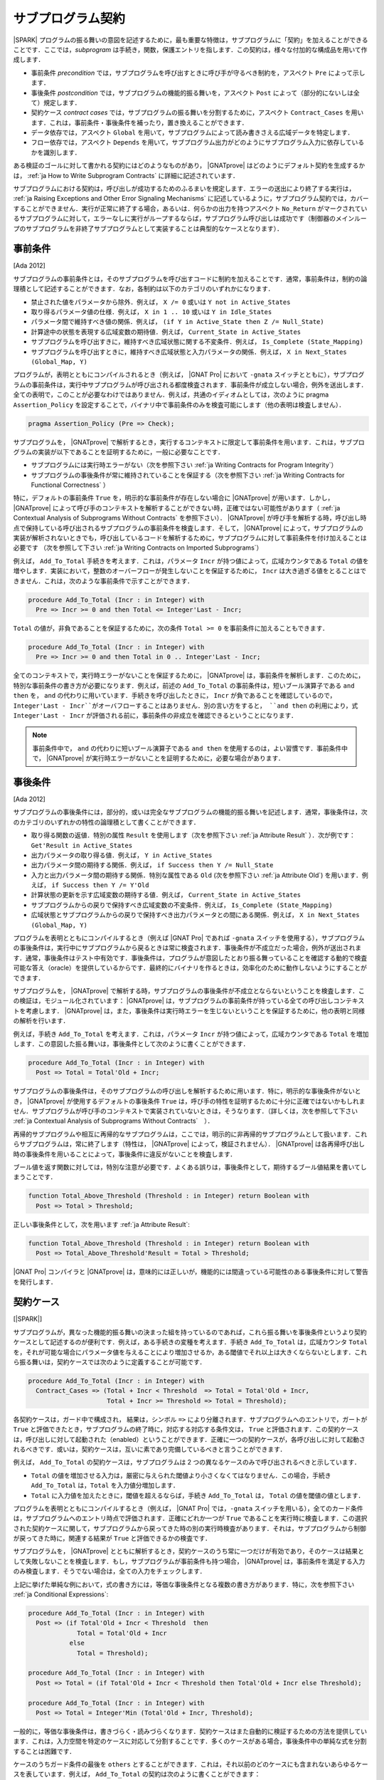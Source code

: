 .. _ja Subprogram Contracts:

サブプログラム契約
====================

|SPARK| プログラムの振る舞いの意図を記述するために，最も重要な特徴は，サブプログラムに「契約」を加えることができることです．ここでは，`subprogram` は手続き，関数，保護エントリを指します．この契約は，様々な付加的な構成品を用いて作成します．

* 事前条件 `precondition` では，サブプログラムを呼び出すときに呼び手が守るべき制約を，アスペクト ``Pre`` によって示します．
* 事後条件 `postcondition` では，サブプログラムの機能的振る舞いを，アスペクト ``Post`` によって（部分的にないしは全て）規定します．
* 契約ケース `contract cases` では，サブプログラムの振る舞いを分割するために，アスペクト ``Contract_Cases`` を用います．これは，事前条件・事後条件を補ったり，置き換えることができます．
* データ依存では，アスペクト ``Global`` を用いて，サブプログラムによって読み書きさえる広域データを特定します．
* フロー依存では，アスペクト ``Depends`` を用いて，サブプログラム出力がどのようにサブプログラム入力に依存しているかを識別します．

ある検証のゴールに対して書かれる契約にはどのようなものがあり， |GNATprove| はどのようにデフォルト契約を生成するかは， :ref:`ja How to Write Subprogram Contracts` に詳細に記述されています．

サブプログラムにおける契約は，呼び出しが成功するためのふるまいを規定します．エラーの送出により終了する実行は， :ref:`ja Raising Exceptions and Other Error Signaling Mechanisms` に記述しているように，サブプログラム契約では，カバーすることができません．実行が正常に終了する場合，あるいは．何らかの出力を持つアスペクト ``No_Return`` がマークされているサブプログラムに対して，エラーなしに実行がループするならば，サブプログラム呼び出しは成功です（制御器のメインループのサブプログラムを非終了サブプログラムとして実装することは典型的なケースとなります）．

.. _ja Preconditions:

事前条件
-------------

[Ada 2012]

サブプログラムの事前条件とは，そのサブプログラムを呼び出すコードに制約を加えることです．通常，事前条件は，制約の論理積として記述することができます．なお，各制約は以下のカテゴリのいずれかになります．

* 禁止された値をパラメータから除外．例えば， ``X /= 0`` 或いは ``Y not in Active_States``
* 取り得るパラメータ値の仕様．例えば， ``X in 1 .. 10`` 或いは ``Y in Idle_States``
* パラメータ間で維持すべき値の関係．例えば， ``(if Y in Active_State then Z /= Null_State)``
* 計算途中の状態を表現する広域変数の期待値．例えば， ``Current_State in Active_States``
* サブプログラムを呼び出すきに，維持すべき広域状態に関する不変条件．例えば， ``Is_Complete (State_Mapping)``
* サブプログラムを呼び出すときに，維持すべき広域状態と入力パラメータの関係．例えば， ``X in Next_States (Global_Map, Y)``

プログラムが，表明とともにコンパイルされるとき（例えば， |GNAT Pro| において ``-gnata`` スイッチとともに），サブプログラムの事前条件は，実行中サブプログラムが呼び出される都度検査されます．事前条件が成立しない場合，例外を送出します．全ての表明で，このことが必要なわけではありません．例えば，共通のイディオムとしては，次のように pragma  ``Assertion_Policy`` を設定することで，バイナリ中で事前条件のみを検査可能にします（他の表明は検査しません）．

.. code-block:: ada

   pragma Assertion_Policy (Pre => Check);

サブプログラムを， |GNATprove| で解析するとき，実行するコンテキストに限定して事前条件を用います．これは，サブプログラムの実装が以下であることを証明するために，一般に必要なことです．

* サブプログラムには実行時エラーがない（次を参照下さい :ref:`ja Writing Contracts for Program Integrity`）
* サブプログラムの事後条件が常に維持されていることを保証する（次を参照下さい :ref:`ja Writing Contracts for Functional Correctness` ）

特に，デフォルトの事前条件 ``True`` を，明示的な事前条件が存在しない場合に |GNATprove| が用います．しかし， |GNATprove| によって呼び手のコンテキストを解析することができない時，正確ではない可能性があります（ :ref:`ja Contextual Analysis of Subprograms Without Contracts` を参照下さい）． |GNATprove| が呼び手を解析する時，呼び出し時点で保持している呼び出されるサブプログラムの事前条件を検査します．そして， |GNATprove| によって，サブプログラムの実装が解析されないときでも，呼び出しているコードを解析するために，サブプログラムに対して事前条件を付け加えることは必要です （次を参照して下さい :ref:`ja Writing Contracts on Imported Subprograms`）

例えば， ``Add_To_Total`` 手続きを考えます．これは，パラメータ ``Incr`` が持つ値によって，広域カウンタである ``Total`` の値を増やします．実装において，整数のオーバーフローが発生しないことを保証するために， ``Incr`` は大き過ぎる値をとることはできません．これは，次のような事前条件で示すことができます．

.. code-block:: ada

   procedure Add_To_Total (Incr : in Integer) with
     Pre => Incr >= 0 and then Total <= Integer'Last - Incr;

``Total`` の値が，非負であることを保証するために，次の条件 ``Total >= 0`` を事前条件に加えることもできます．

.. code-block:: ada

   procedure Add_To_Total (Incr : in Integer) with
     Pre => Incr >= 0 and then Total in 0 .. Integer'Last - Incr;

全てのコンテキストで，実行時エラーがないことを保証するために， |GNATprove| は，事前条件を解析します．このために，特別な事前条件の書き方が必要になります．例えば，前述の ``Add_To_Total`` の事前条件は，短いブール演算子である ``and then`` を， ``and`` の代わりに用いています．手続きを呼び出したときに， ``Incr`` が負であることを確認しているので， ``Integer'Last - Incr``がオーバフローすることはありません．別の言い方をすると， ``and then`` の利用により，式 ``Integer'Last - Incr`` が評価される前に，事前条件の非成立を確認できるということになります．

.. note::

   事前条件中で， ``and`` の代わりに短いブール演算子である ``and then`` を使用するのは，よい習慣です．事前条件中で， |GNATprove| が実行時エラーがないことを証明するために，必要な場合があります．

.. _ja Postconditions:

事後条件
--------------

[Ada 2012]

サブプログラムの事後条件には，部分的，或いは完全なサブプログラムの機能的振る舞いを記述します．通常，事後条件は，次のカテゴリのいずれかの特性の論理積として書くことができます．

* 取り得る関数の返値．特別の属性 ``Result`` を使用します（次を参照下さい :ref:`ja Attribute Result` ）．次が例です： ``Get'Result in Active_States``
* 出力パラメータの取り得る値．例えば， ``Y in Active_States``
* 出力パラメータ間の期待する関係．例えば，  ``if Success then Y /= Null_State``
* 入力と出力パラメータ間の期待する関係．特別な属性である ``Old`` (次を参照下さい :ref:`ja Attribute Old`) を用います．例えば， ``if Success then Y /= Y'Old``
* 計算状態の更新を示す広域変数の期待する値．例えば， ``Current_State in Active_States``
* サブプログラムからの戻りで保持すべき広域変数の不変条件．例えば，  ``Is_Complete (State_Mapping)``
* 広域状態とサブプログラムからの戻りで保持すべき出力パラメータとの間にある関係．例えば， ``X in Next_States (Global_Map, Y)``

プログラムを表明とともにコンパイルするとき（例えば |GNAT Pro| であれば ``-gnata`` スイッチを使用する），サブプログラムの事後条件は，実行中にサブプログラムから戻るときは常に検査されます．事後条件が不成立だった場合，例外が送出されます．通常，事後条件はテスト中有効です．事後条件は，プログラムが意図したとおり振る舞っていることを確認する動的で検査可能な答え（oracle）を提供しているからです．最終的にバイナリを作るときは，効率化のために動作しないようにすることができます．

サブプログラムを， |GNATprove| で解析する時，サブプログラムの事後条件が不成立とならないということを検査します．この検証は，モジュール化されています： |GNATprove| は，サブプログラムの事前条件が持っている全ての呼び出しコンテキストを考慮します． |GNATprove| は，また，事後条件は実行時エラーを生じないということを保証するために，他の表明と同様の解析を行います．

例えば，手続き ``Add_To_Total`` を考えます．これは，パラメータ ``Incr`` が持つ値によって，広域カウンタである ``Total`` を増加します．この意図した振る舞いは，事後条件として次のように書くことができます．

.. code-block:: ada

   procedure Add_To_Total (Incr : in Integer) with
     Post => Total = Total'Old + Incr;

サブプログラムの事後条件は，そのサブプログラムの呼び出しを解析するために用います．特に，明示的な事後条件がないとき， |GNATprove| が使用するデフォルトの事後条件 ``True`` は，呼び手の特性を証明するために十分に正確ではないかもしれません．サブプログラムが呼び手のコンテキストで実装されていないときは，そうなります．（詳しくは，次を参照して下さい  :ref:`ja Contextual Analysis of Subprograms Without Contracts`　）．

再帰的サブプログラムや相互に再帰的なサブプログラムは，ここでは，明示的に非再帰的サブプログラムとして扱います．これらサブプログラムは，常に終了します（特性は， |GNATprove| によって，検証されません）． |GNATprove| は各再帰呼び出し時の事後条件を用いることによって，事後条件に違反がないことを検査します．

ブール値を返す関数に対しては，特別な注意が必要です．よくある誤りは，事後条件として，期待するブール値結果を書いてしまうことです．　　　　　　　　

.. code-block:: ada

   function Total_Above_Threshold (Threshold : in Integer) return Boolean with
     Post => Total > Threshold;

正しい事後条件として，次を用います :ref:`ja Attribute Result`:

.. code-block:: ada

   function Total_Above_Threshold (Threshold : in Integer) return Boolean with
     Post => Total_Above_Threshold'Result = Total > Threshold;

|GNAT Pro| コンパイラと |GNATprove| は，意味的には正しいが，機能的には間違っている可能性のある事後条件に対して警告を発行します．

.. _ja Contract Cases:

契約ケース
--------------

[|SPARK|]

サブプログラムが，異なった機能的振る舞いの決まった組を持っているのであれば，これら振る舞いを事後条件というより契約ケースとして記述するのが便利です．例えば，ある手続きの変種を考えます．手続き ``Add_To_Total`` は，広域カウンタ ``Total`` を，それが可能な場合にパラメータ値を与えることにより増加させるか，ある閾値でそれ以上は大きくならないとします．これら振る舞いは，契約ケースでは次のように定義することが可能です．

.. code-block:: ada

   procedure Add_To_Total (Incr : in Integer) with
     Contract_Cases => (Total + Incr < Threshold  => Total = Total'Old + Incr,
                        Total + Incr >= Threshold => Total = Threshold);

各契約ケースは，ガード中で構成され， 結果は，シンボル ``=>`` により分離されます．サブプログラムへのエントリで，ガートが ``True`` と評価できたとき，サブプログラムの終了時に，対応する対応する条件文は， ``True`` と評価されます．この契約ケースは，呼び出しに対して起動された（enabled）ということができます．正確に一つの契約ケースが，各呼び出しに対して起動されるべきです．或いは，契約ケースは，互いに素であり完備しているべきと言うことができます．

例えば， ``Add_To_Total`` の契約ケースは，サブプログラムは 2 つの異なるケースのみで呼び出されるべきと示しています．

* ``Total`` の値を増加させる入力は，厳密に与えられた閾値より小さくなくてはなりません．この場合，手続き ``Add_To_Total`` は，``Total`` を入力値分増加します．
*  ``Total`` に入力値を加えたときに，閾値を超えるならば，手続き ``Add_To_Total`` は， ``Total`` の値を閾値の値とします．

プログラムを表明とともにコンパイルするとき（例えば， |GNAT Pro| では，``-gnata`` スイッチを用いる），全てのカード条件は，サブプログラムへのエントリ時点で評価されます．正確にどれか一つが ``True`` であることを実行時に検査します．この選択された契約ケースに関して，サブプログラムから戻ってきた時の別の実行時検査があります．それは，サブプログラムから制御が戻ってきた時に，関連する結果が ``True`` と評価できるかの検査です．

サブプログラムを， |GNATprove| とともに解析するとき，契約ケースのうち常に一つだけが有効であり，そのケースは結果として失敗しないことを検査します．もし，サブプログラムが事前条件も持つ場合， |GNATprove| は，事前条件を満足する入力のみ検査します．そうでない場合は，全ての入力をチェックします．

上記に挙げた単純な例において，式の書き方には，等価な事後条件となる複数の書き方があります．特に，次を参照下さい :ref:`ja Conditional Expressions`:

.. code-block:: ada

   procedure Add_To_Total (Incr : in Integer) with
     Post => (if Total'Old + Incr < Threshold  then
                Total = Total'Old + Incr
              else
                Total = Threshold);

   procedure Add_To_Total (Incr : in Integer) with
     Post => Total = (if Total'Old + Incr < Threshold then Total'Old + Incr else Threshold);

   procedure Add_To_Total (Incr : in Integer) with
     Post => Total = Integer'Min (Total'Old + Incr, Threshold);

一般的に，等価な事後条件は，書きづらく・読みづらくなります．契約ケースはまた自動的に検証するための方法を提供しています．これは，入力空間を特定のケースに対応して分割することです．多くのケースがある場合，事後条件中の単純な式を分割することは困難です．

ケースのうちガード条件の最後を  ``others`` とすることができます．これは，それ以前のどのケースにも含まれないあらゆるケースを表しています．例えば， ``Add_To_Total`` の契約は次のように書くことができます：

.. code-block:: ada

   procedure Add_To_Total (Incr : in Integer) with
     Contract_Cases => (Total + Incr < Threshold => Total = Total'Old + Incr,
                        others                   => Total = Threshold);

``others`` をガード条件として用いるとき，検証（実行時や |GNATprove| によるもの）は必要ありません．契約ケースが全ての可能な入力範囲をカバーしているからです．契約ケースが互いに素な場合のみ，検査を行います．

.. _ja Data Dependencies:

データ依存
-----------------

[|SPARK|]

サブプログラムのデータ依存によって，サブプログラムが読み書き可能な広域データを指定します．パラメータに関する記述とともに用いることで，サブプログラムの完全な入力および出力を規定できます．パラメータと同様に，データ依存中で示される広域変数は，入力に対して  ``Input`` モード，出力に対して ``Output`` モード，入力でありかつ出力でもある広域変数に対して ``In_Out`` と記述します．そして，最後に， ``Proof_In`` モードです．これは，契約ないしは表明中でのみ読まれる入力を定義します．例えば，広域カウンタ ``Total`` を増加させる手続き ``Add_To_Total`` のデータ依存は，次のようになります．

.. code-block:: ada

   procedure Add_To_Total (Incr : in Integer) with
     Global => (In_Out => Total);

保護されたサブプログラムでは，保護オブジェクトは，サブプログラムの暗黙的パラメータと考えます：

* 保護関数の暗黙的 ``in`` モードパラメータ
* 保護手続きないしは保護エントリーの暗黙的  ``in out`` モードパラメータ

データ依存は，プログラムのコンパイルや実行時の振る舞いに何の影響も与えません．サブプログラムを |GNATprove| を用いて解析する時，サブプログラムの次の実装を検査します：

* データ依存に指定のある広域入力のみを読み出しいるか
* データ依存に指定のある広域出力のみに書き込んでいるか
* 入力ではない広域出力を常に完全に初期化しているか

|GNATprove| の解析に関するより詳しい内容については， :ref:`ja Data Initialization Policy` を参照のこと．解析中， |GNATprove| は，呼び手を解析するために，呼ばれているコードの記載されたデータ依存を使用します．もし，データ依存が存在しない場合は，呼ばれているコードに対するデフォルトのデータ依存契約が生成されます（詳細は，以下を参照のこと： :ref:`ja Generation of Dependency Contracts`）

サブプログラム上のデータ依存を記述することにより，様々な利点があります．また，ユーザがデータ依存を契約に追加するのには，様々な理由があります．

* |GNATprove| は，サブプログラムの実装が，広域データへの指定したアクセスを遵守しているかを自動的に検証します．
* |GNATprove| は，サブプログラムの呼び手のデータおよびフロー依存を解析するために，フロー解析を行うときに指定した契約を利用します．これは単に生成されたデータ依存よりも精度の高い（即ち間違った警告が少ない）解析が可能となります．
* |GNATprove| は，実行時エラーがないこと，およびサブプログラムの呼び出し側の機能的な契約を検査するために，証明中に指定した契約を用います．こうすることで，単に生成されたデータ依存を用いるよりもより精度の高い（即ち間違った警告が少ない）解析が可能となります．

データ依存が，サブプログラム上で指定されているとき，サブプログラムにおける全ての広域データの読みだしと，書き込みの全てを指定すべきです．もし，サブプログラムが，広域的入力も出力も持たない場合は， ``null`` データ依存を用いて，記述することができる．

.. code-block:: ada

   function Get (X : T) return Integer with
     Global => null;

サブプログラムが，広域入力のみを持ち，広域出力を持たない場合， ``Input`` モードを用いて規定します：

.. code-block:: ada

   function Get_Sum return Integer with
     Global => (Input => (X, Y, Z));

或いは，モードなしで記載しても同値になります．

.. code-block:: ada

   function Get_Sum return Integer with
     Global => (X, Y, Z);

（注）任意のモードに対する広域入力あるいは広域出力のリストには括弧を用いること．

読み書きされる広域データは，``In_Out`` モードとして記述されるべきです．入力と出力と分けてはいけません．例えば， ``Add_To_Total`` に対するデータ依存の記述は不正であり， |GNATprove| は，エラーとします．

.. code-block:: ada

   procedure Add_To_Total (Incr : in Integer) with
     Global => (Input  => Total,
                Output => Total);  --  INCORRECT

サブプログラム中で，部分的に記載されている広域データも，出力とはせずに ``In_Out`` とすべきです．詳しくは次を参照下さい　 :ref:`ja Data Initialization Policy`.

.. _ja Flow Dependencies:

フロー依存
-----------------

[|SPARK|]

サブプログラムのフロー依存では，サブプログラムの出力（出力パラメータと広域的出力）が入力（入力パラメータと広域入力）に如何に依存しているかを指定します．例えば，広域カウンタ  ``Total`` の値を増加する手続き ``Add_To_Total`` のフロー依存は次のように規定できます：

.. code-block:: ada

   procedure Add_To_Total (Incr : in Integer) with
     Depends => (Total => (Total, Incr));

上記のフロー依存は，次のように読むことができます．「広域変数 ``Total`` の出力値は，広域変数 ``Total`` とパラメータ ``Incr`` に依存している」

保護サブプログラムに関しては，保護オブジェクトをサブプログラムの暗黙的パラメータと考えることができ，保護ユニット（型あるいはオブジェクト）という名前を使って，フロー依存中で次のように宣言可能です．

* 保護関数の暗黙的 ``in`` モードのパラメータとして．フロー依存の右手側に記載します．
* 保護手続き或いは保護エントリの暗黙的 ``in out`` モードパラメータとして． フロー依存の左手側・右手側両方に記載できます．

フロー依存は，プログラムのコンパイルや実行時の振る舞いに何の影響も与えません．サブプログラムが， |GNATprove| で解析されるとき，サブプログラムの実装中で，フロー依存で規定したように，出力が入力に依存していることを検査します．その解析中， |GNATprove| は，呼び手を解析するために，呼ばれるコードに規定されたフロー依存を利用します．もしフロー依存の記述がない場合，呼ばれる側のコードには，デフォルトのフロー依存契約が，生成されます（詳しくは，次を参照下さい  :ref:`ja Generation of Dependency Contracts` )

フロー依存がサブプログラムにおいて指定された時，入力から出力への全てのフローを記述する必要があります．特に，部分的に書かれているパラメータの出力値或いは広域的変数が，その入力値に依存する場合はそうです．（詳しくは， :ref:`ja Data Initialization Policy` を参照下さい）

パラメータあるいは広域変数の出力値が，その入力値に依存するとき，関係するフロー依存は，短縮シンボル ``*`` を使用することができます．このシンボルによって，変数の出力値は，変数の入力値とリスト化された他の入力に依存しているということ示すことができます．例えば，``Add_To_Total`` のフロー依存は，次のように指定でき，それは同値となります：

.. code-block:: ada

   procedure Add_To_Total (Incr : in Integer) with
     Depends => (Total =>+ Incr);

出力値が入力値に依存しないときは，出力値は定数によって（再）初期化されているだけなので入力値には依存しないということを意味し，そのことを示すフロー依存では， ``null`` 入力リストを用いることができます：

.. code-block:: ada

   procedure Init_Total with
     Depends => (Total => null);

.. _ja State Abstraction and Contracts:

状態抽象と契約
-------------------------------

[|SPARK|]

これまでに説明してきたサブプログラム契約では，直接に広域変数を扱ってきました．多くの場合そうすることができません．広域変数は，他のユニットで定義されていたり，直接見ることができないからです（パッケージ仕様のプライベート領域で定義されているか，パッケージ実装いおいて定義されているからです）．その場合は， 契約における不可視の広域データを示すために，|SPARK| における抽象状態の表記を用いることができます（詳細については， :ref:`ja State Abstraction` を参照下さい）．

.. _ja State Abstraction and Dependencies:

状態抽象と依存
^^^^^^^^^^^^^^^^^^^^^^^^^^^^^^^^^^

もし，手続き ``Add_To_Total`` によって値を増加する広域変数 ``Total`` がパッケージの実装で定義され，クライアントパッケージ中の手続き ``Cash_Tickets`` が， ``Add_To_Total`` を呼び出しているとします． ``Total`` を定義しているパッケージ ``Account`` は， ``Total`` を示す抽象状態 ``State`` を定義することができます． :ref:`ja State Abstraction` でみたように，それを，``Cash_Tickets`` のデータ・フロー依存中で，用いることができます．

.. code-block:: ada

   procedure Cash_Tickets (Tickets : Ticket_Array) with
     Global  => (Output => Account.State),
     Depends => (Account.State => Tickets);

広域変数 ``Total`` は，ユニット ``Account`` のクライアントからは不可視になるので， ``Account`` の仕様部の可視領域においても不可視になります．それ故， ``Account`` における外部から可視のサブプログラムは，そのデータ・フロー依存中で，抽象状態 ``State`` を使う必要があります．例えば：

.. code-block:: ada

   procedure Init_Total with
     Global  => (Output => State),
     Depends => (State => null);

   procedure Add_To_Total (Incr : in Integer) with
     Global  => (In_Out => State),
     Depends => (State =>+ Incr);

次に， ``Init_Total`` と ``Add_To_Total`` の実装は，それぞれ ``Refined_Global`` と ``Refined_Depends`` によって導入した洗練したデータおよびフロー依存を定義することができます．この手続き中で，具体的な変数により，サブプログラムに対する正確な依存関係を与えます．

.. code-block:: ada

   procedure Init_Total with
     Refined_Global  => (Output => Total),
     Refined_Depends => (Total => null)
   is
   begin
      Total := 0;
   end Init_Total;

   procedure Add_To_Total (Incr : in Integer) with
     Refined_Global  => (In_Out => Total),
     Refined_Depends => (Total =>+ Incr)
   is
   begin
      Total := Total + Incr;
   end Add_To_Total;

ここで，洗練された依存性は， ``State`` を ``Total`` によって置き換えたときの抽象的依存と同様です．しかし，常にそうとは限りません．特に抽象状態が複数の具体的な変数に置き換えられた場合は，異なります(次を参照のこと :ref:`ja State Abstraction` )． |GNATprove| は次をチェックします．

* 各抽象広域 input が，具体的広域入力が示している，少なくとも一つの構成物を持っていること．
* 各抽象広域 in_out が，入力モードで指定す構成物の少なくとも一つを持っており，出力モードの一つ（或いは，in_out モードの少なくとも一つの構成物）を持っていること．
* 各抽象広域 output が，具体的広域出力によって示される全ての構成物を持っていること．
* 具体的フロー依存が，抽象フロー依存のサブセットであること．

|GNATprove| は，パッケージ ``Account`` の外部への呼び出しを解析する時， ``Init_Total`` と ``Add_To_Total`` の抽象契約（データとフロー依存）を用います．また，パッケージ ``Account`` の内部への呼び出しを解析する時 ``Init_Total`` と ``Add_To_Total`` のより正確で洗練した契約（即ち洗練したデータとフロー依存）を用います．

洗練した依存は，現在のユニット中で洗練された抽象状態を含んでいるデータと／またはフロー依存のサブプログラムおよびタスクの両方において指定することができます．

.. _ja State Abstraction and Functional Contracts:

状態抽象と関数契約
^^^^^^^^^^^^^^^^^^^^^

もし，グローバル変数が，データ依存に対して可視状態にないとき，関数契約に対しても不可視ということになります．例えば，手続き ``Add_To_Total`` において，広域変数 ``Total`` が可視状態にない場合，関数 ``Add_To_Total`` において， :ref:`ja Preconditions` および :ref:`ja Postconditions` を表現することはできません．その代わり，表現する必要のある状態についてのプロパティを引き出すためのアクセッサとしての関数を定義し，契約に関して利用します．例えば：

.. code-block:: ada

   function Get_Total return Integer;

   procedure Add_To_Total (Incr : in Integer) with
     Pre  => Incr >= 0 and then Get_Total in 0 .. Integer'Last - Incr,
     Post => Get_Total = Get_Total'Old + Incr;

関数 ``Get_Total`` は，パッケージ ``Account`` のプライベート領域ないしは，実装として定義できます．また，通常の関数或いは関数式 (詳しくは次を参照 :ref:`ja Expression Functions` )の形式となります．例えば：

.. code-block:: ada

   Total : Integer;

   function Get_Total return Integer is (Total);

``Add_To_Total`` の実装に関して，洗練した事前条件や事後条件は必要としませんが， ``Refined_Post`` による洗練された事後条件を与えることは可能です．そして，より正確なサブプログラムの機能的振る舞いにを規定することができます．例えば，手続き ``Add_To_Total`` は，呼び出し毎に ``Call_Count``  カウンタの値を増加させることができ，洗練した事後条件中で表現することができます．

.. code-block:: ada

   procedure Add_To_Total (Incr : in Integer) with
     Refined_Post => Total = Total'Old + Incr and Call_Count = Call_Count'Old + 1
   is
      ...
   end Add_To_Total;

洗練した事後条件は，ユニットが状態抽象を用いないときでさえ，或いは，サブプログラム宣言上で暗黙的に ``True`` 事後条件が用いられているときですら，サブプログラムの実装に与えることができます．

|GNATprove| は，パッケージ ``Account`` の外側で呼び出しを解析するとき，``Add_To_Total`` の抽象契約（事前条件と事後条件）を用います．また， ``Account`` パッケージの内側で呼び出しを解析する時に，``Add_To_Total`` のより正確な洗練した契約（事前条件と事後条件）を用いることができます．
